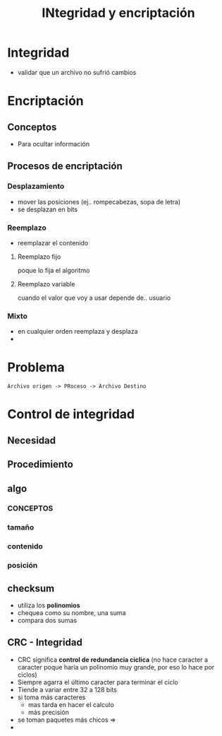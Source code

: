 #+TITLE: INtegridad y encriptación
* Integridad
  - validar que un archivo no sufrió cambios
* Encriptación
** Conceptos
  - Para ocultar información 
** Procesos de encriptación
*** Desplazamiento
    - mover las posiciones (ej.. rompecabezas, sopa de letra)
    - se desplazan en bits
*** Reemplazo
    - reemplazar el contenido
**** Reemplazo fijo
     poque lo fija el algoritmo
**** Reemplazo variable
     cuando el valor que voy a usar depende de.. usuario
*** Mixto
    - en cualquier orden reemplaza y desplaza
    - 
* Problema
  #+BEGIN_EXAMPLE
  Archivo origen -> PRoceso -> Archivo Destino
  #+END_EXAMPLE
* Control de integridad
** Necesidad
** Procedimiento
** algo
*** CONCEPTOS
*** tamaño
*** contenido
*** posición
** checksum
   - utiliza los *polinomios*
   - chequea como su nombre, una suma
   - compara dos sumas
** CRC - Integridad
   - CRC significa *control de redundancia ciclica*
     (no hace caracter a caracter poque haria un polinomio muy grande,
      por eso lo hace por ciclos)
   - Siempre agarra el último caracter para terminar el ciclo
   - Tiende a variar entre 32 a 128 bits
   - si toma más caracteres
     - mas tarda en hacer el calculo
     - más precisión
   - se toman paquetes más chicos =>
   - 
